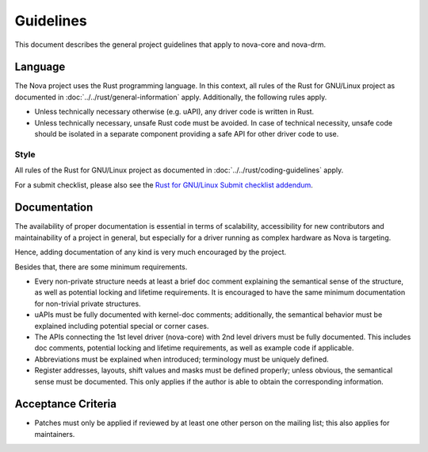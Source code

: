 .. SPDX-License-Identifier: (GPL-2.0+ OR MIT)

==========
Guidelines
==========

This document describes the general project guidelines that apply to nova-core
and nova-drm.

Language
========

The Nova project uses the Rust programming language. In this context, all rules
of the Rust for GNU/Linux project as documented in
:doc:`../../rust/general-information` apply. Additionally, the following rules
apply.

- Unless technically necessary otherwise (e.g. uAPI), any driver code is written
  in Rust.

- Unless technically necessary, unsafe Rust code must be avoided. In case of
  technical necessity, unsafe code should be isolated in a separate component
  providing a safe API for other driver code to use.

Style
-----

All rules of the Rust for GNU/Linux project as documented in
:doc:`../../rust/coding-guidelines` apply.

For a submit checklist, please also see the `Rust for GNU/Linux Submit checklist
addendum <https://rust-for-linux.com/contributing#submit-checklist-addendum>`_.

Documentation
=============

The availability of proper documentation is essential in terms of scalability,
accessibility for new contributors and maintainability of a project in general,
but especially for a driver running as complex hardware as Nova is targeting.

Hence, adding documentation of any kind is very much encouraged by the project.

Besides that, there are some minimum requirements.

- Every non-private structure needs at least a brief doc comment explaining the
  semantical sense of the structure, as well as potential locking and lifetime
  requirements. It is encouraged to have the same minimum documentation for
  non-trivial private structures.

- uAPIs must be fully documented with kernel-doc comments; additionally, the
  semantical behavior must be explained including potential special or corner
  cases.

- The APIs connecting the 1st level driver (nova-core) with 2nd level drivers
  must be fully documented. This includes doc comments, potential locking and
  lifetime requirements, as well as example code if applicable.

- Abbreviations must be explained when introduced; terminology must be uniquely
  defined.

- Register addresses, layouts, shift values and masks must be defined properly;
  unless obvious, the semantical sense must be documented. This only applies if
  the author is able to obtain the corresponding information.

Acceptance Criteria
===================

- Patches must only be applied if reviewed by at least one other person on the
  mailing list; this also applies for maintainers.
